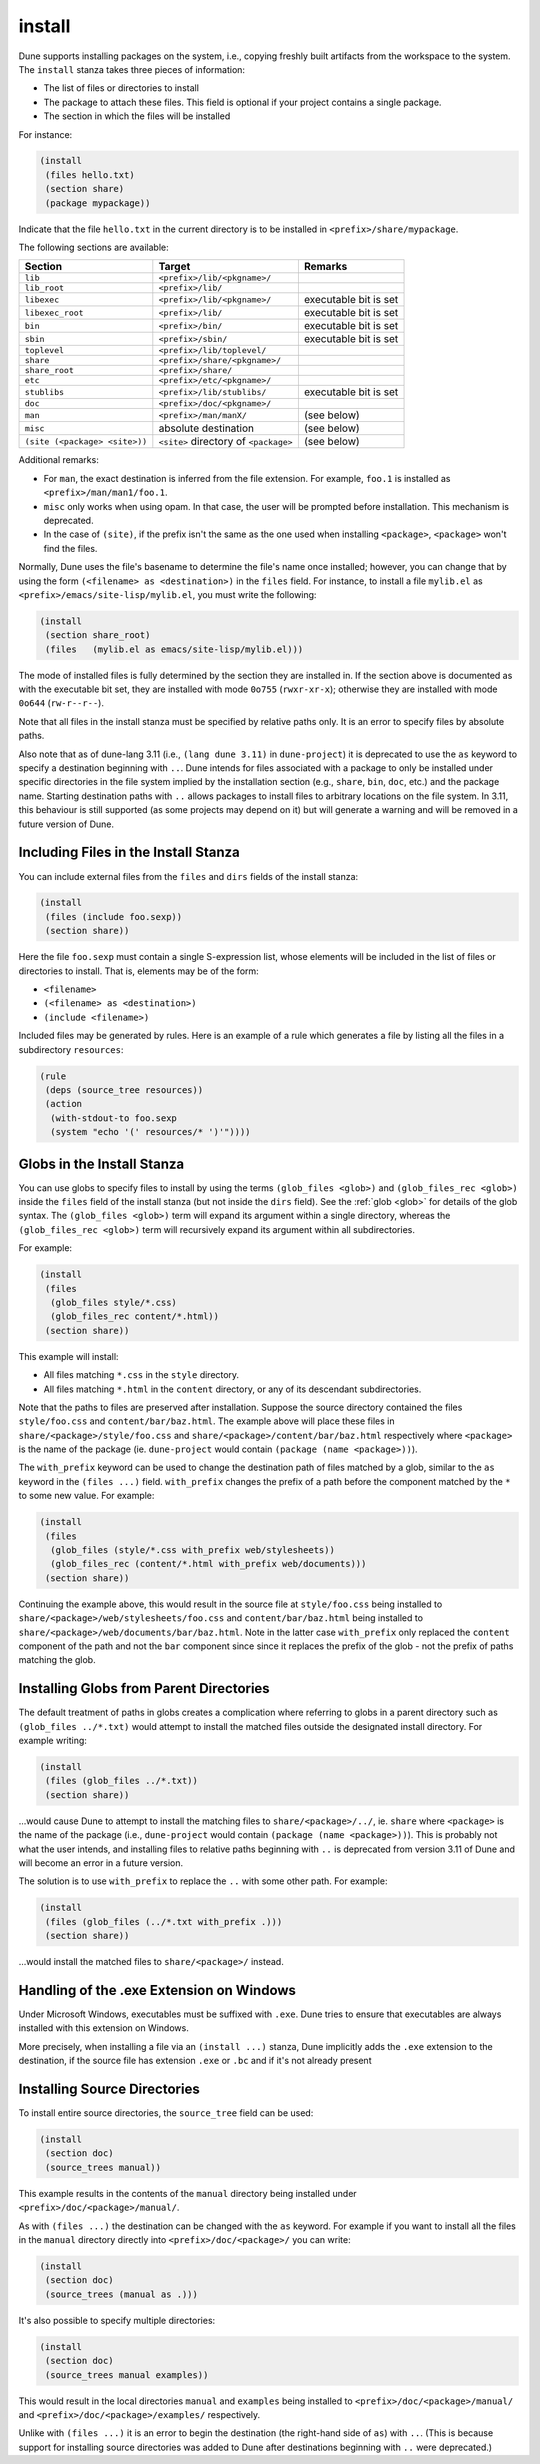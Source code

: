 .. _install:

install
-------

Dune supports installing packages on the system, i.e., copying freshly built
artifacts from the workspace to the system. The ``install`` stanza takes three
pieces of information:

- The list of files or directories to install
- The package to attach these files. This field is optional if your project
  contains a single package.
- The section in which the files will be installed

For instance:

.. code::

   (install
    (files hello.txt)
    (section share)
    (package mypackage))

Indicate that the file ``hello.txt`` in the current directory is to be installed
in ``<prefix>/share/mypackage``.

The following sections are available:

.. list-table::
   :header-rows: 1

   * - Section
     - Target
     - Remarks
   * - ``lib``
     - ``<prefix>/lib/<pkgname>/``
     -
   * - ``lib_root``
     - ``<prefix>/lib/``
     -
   * - ``libexec``
     - ``<prefix>/lib/<pkgname>/``
     - executable bit is set
   * - ``libexec_root``
     - ``<prefix>/lib/``
     - executable bit is set
   * - ``bin``
     - ``<prefix>/bin/``
     - executable bit is set
   * - ``sbin``
     - ``<prefix>/sbin/``
     - executable bit is set
   * - ``toplevel``
     - ``<prefix>/lib/toplevel/``
     -
   * - ``share``
     - ``<prefix>/share/<pkgname>/``
     -
   * - ``share_root``
     - ``<prefix>/share/``
     -
   * - ``etc``
     - ``<prefix>/etc/<pkgname>/``
     -
   * - ``stublibs``
     - ``<prefix>/lib/stublibs/``
     - executable bit is set
   * - ``doc``
     - ``<prefix>/doc/<pkgname>/``
     -
   * - ``man``
     - ``<prefix>/man/manX/``
     - (see below)
   * - ``misc``
     - absolute destination
     - (see below)
   * - ``(site (<package> <site>))``
     - ``<site>`` directory of ``<package>``
     - (see below)

Additional remarks:

- For ``man``, the exact destination is inferred from the file extension. For
  example, ``foo.1`` is installed as ``<prefix>/man/man1/foo.1``.
- ``misc`` only works when using opam. In that case, the user will be prompted
  before installation. This mechanism is deprecated.
- In the case of ``(site)``, if the prefix isn't the same as the one used when installing ``<package>``, ``<package>`` won't find the files.

Normally, Dune uses the file's basename to determine the file's name once
installed; however, you can change that by using the form ``(<filename> as
<destination>)`` in the ``files`` field. For instance, to install a file
``mylib.el`` as ``<prefix>/emacs/site-lisp/mylib.el``, you must write the
following:

.. code:: dune

    (install
     (section share_root)
     (files   (mylib.el as emacs/site-lisp/mylib.el)))

The mode of installed files is fully determined by the section they are
installed in. If the section above is documented as with the executable bit
set, they are installed with mode ``0o755`` (``rwxr-xr-x``); otherwise they are
installed with mode ``0o644`` (``rw-r--r--``).

Note that all files in the install stanza must be specified by relative paths
only. It is an error to specify files by absolute paths.

Also note that as of dune-lang 3.11 (i.e., ``(lang dune 3.11)`` in
``dune-project``) it is deprecated to use the ``as`` keyword to specify a
destination beginning with ``..``. Dune intends for files associated with a
package to only be installed under specific directories in the file system
implied by the installation section (e.g., ``share``, ``bin``, ``doc``, etc.)
and the package name. Starting destination paths with ``..`` allows packages to
install files to arbitrary locations on the file system. In 3.11, this behaviour
is still supported (as some projects may depend on it) but will generate a
warning and will be removed in a future version of Dune.

Including Files in the Install Stanza
~~~~~~~~~~~~~~~~~~~~~~~~~~~~~~~~~~~~~

You can include external files from the ``files`` and ``dirs`` fields of the
install stanza:

.. code:: dune

    (install
     (files (include foo.sexp))
     (section share))

Here the file ``foo.sexp`` must contain a single S-expression list, whose
elements will be included in the list of files or directories to install. That
is, elements may be of the form:

- ``<filename>``
- ``(<filename> as <destination>)``
- ``(include <filename>)``

Included files may be generated by rules. Here is an example of a rule which
generates a file by listing all the files in a subdirectory ``resources``:

.. code:: dune

    (rule
     (deps (source_tree resources))
     (action
      (with-stdout-to foo.sexp
      (system "echo '(' resources/* ')'"))))

Globs in the Install Stanza
~~~~~~~~~~~~~~~~~~~~~~~~~~~

You can use globs to specify files to install by using the terms ``(glob_files
<glob>)`` and ``(glob_files_rec <glob>)`` inside the ``files`` field of the
install stanza (but not inside the ``dirs`` field). See the :ref:`glob <glob>`
for details of the glob syntax. The ``(glob_files <glob>)`` term will expand its
argument within a single directory, whereas the ``(glob_files_rec <glob>)`` term
will recursively expand its argument within all subdirectories.

For example:

.. code:: dune

    (install
     (files
      (glob_files style/*.css)
      (glob_files_rec content/*.html))
     (section share))

This example will install:

- All files matching ``*.css`` in the ``style`` directory.

- All files matching ``*.html`` in the ``content`` directory, or any of its
  descendant subdirectories.

Note that the paths to files are preserved after installation. Suppose the
source directory contained the files ``style/foo.css`` and
``content/bar/baz.html``. The example above will place these files in
``share/<package>/style/foo.css`` and ``share/<package>/content/bar/baz.html``
respectively where ``<package>`` is the name of the package (ie.
``dune-project`` would contain ``(package (name <package>))``).

The ``with_prefix`` keyword can be used to change the destination path of files
matched by a glob, similar to the ``as`` keyword in the ``(files ...)`` field.
``with_prefix`` changes the prefix of a path before the component matched by the
``*`` to some new value. For example:

.. code:: dune

    (install
     (files
      (glob_files (style/*.css with_prefix web/stylesheets))
      (glob_files_rec (content/*.html with_prefix web/documents)))
     (section share))

Continuing the example above, this would result in the source file at
``style/foo.css`` being installed to ``share/<package>/web/stylesheets/foo.css``
and ``content/bar/baz.html`` being installed to
``share/<package>/web/documents/bar/baz.html``. Note in the latter case
``with_prefix`` only replaced the ``content`` component of the path and not the
``bar`` component since since it replaces the prefix of the glob - not the
prefix of paths matching the glob.

Installing Globs from Parent Directories
~~~~~~~~~~~~~~~~~~~~~~~~~~~~~~~~~~~~~~~~

The default treatment of paths in globs creates a complication where referring
to globs in a parent directory such as ``(glob_files ../*.txt)`` would attempt
to install the matched files outside the designated install directory. For
example writing:

.. code:: dune

    (install
     (files (glob_files ../*.txt))
     (section share))

...would cause Dune to attempt to install the matching files to
``share/<package>/../``, ie. ``share`` where ``<package>`` is the name of the
package (i.e., ``dune-project`` would contain ``(package (name <package>))``).
This is probably not what the user intends, and installing files to relative
paths beginning with ``..`` is deprecated from version 3.11 of Dune and will
become an error in a future version.

The solution is to use ``with_prefix`` to replace the ``..`` with some other
path. For example:

.. code:: dune

    (install
     (files (glob_files (../*.txt with_prefix .)))
     (section share))

...would install the matched files to ``share/<package>/`` instead.

Handling of the .exe Extension on Windows
~~~~~~~~~~~~~~~~~~~~~~~~~~~~~~~~~~~~~~~~~

Under Microsoft Windows, executables must be suffixed with ``.exe``. Dune tries
to ensure that executables are always installed with this extension on Windows.

More precisely, when installing a file via an ``(install ...)`` stanza, Dune
implicitly adds the ``.exe`` extension to the destination, if the source file
has extension ``.exe`` or ``.bc`` and if it's not already present

Installing Source Directories
~~~~~~~~~~~~~~~~~~~~~~~~~~~~~

To install entire source directories, the ``source_tree`` field can be used:

.. code:: dune

   (install
    (section doc)
    (source_trees manual))

This example results in the contents of the ``manual`` directory being installed
under ``<prefix>/doc/<package>/manual/``.

As with ``(files ...)`` the destination can be changed with the ``as`` keyword.
For example if you want to install all the files in the ``manual`` directory
directly into ``<prefix>/doc/<package>/`` you can write:

.. code:: dune

   (install
    (section doc)
    (source_trees (manual as .)))

It's also possible to specify multiple directories:

.. code:: dune

   (install
    (section doc)
    (source_trees manual examples))

This would result in the local directories ``manual`` and ``examples`` being
installed to ``<prefix>/doc/<package>/manual/`` and
``<prefix>/doc/<package>/examples/`` respectively.

Unlike with ``(files ...)`` it is an error to begin the destination (the
right-hand side of ``as``) with ``..``. (This is because support for installing
source directories was added to Dune after destinations beginning with ``..``
were deprecated.)
